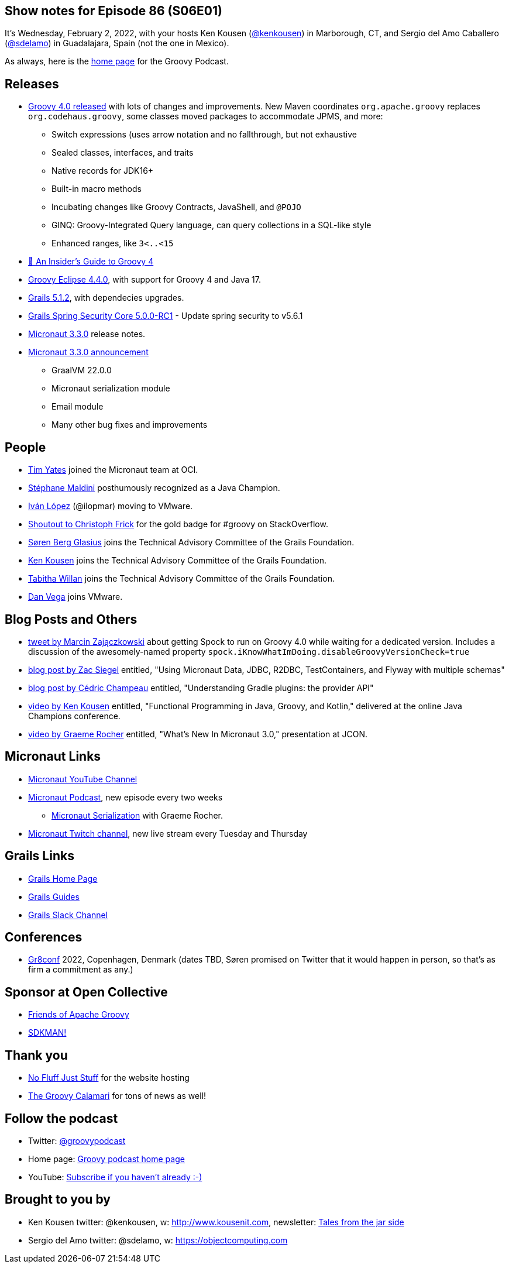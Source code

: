 == Show notes for Episode 86 (S06E01)

It's Wednesday, February 2, 2022, with your hosts Ken Kousen (https://twitter.com/kenkousen[@kenkousen]) in Marborough, CT, and Sergio del Amo Caballero (https://twitter.com/sdelamo[@sdelamo]) in Guadalajara, Spain (not the one in Mexico).

As always, here is the https://nofluffjuststuff.com/groovypodcast[home page] for the Groovy Podcast.

== Releases

* http://groovy-lang.org/releasenotes/groovy-4.0.html[Groovy 4.0 released] with lots of changes and improvements. New Maven coordinates `org.apache.groovy` replaces `org.codehaus.groovy`, some classes moved packages to accommodate JPMS, and more:
  ** Switch expressions (uses arrow notation and no fallthrough, but not exhaustive
  ** Sealed classes, interfaces, and traits
  ** Native records for JDK16+
  ** Built-in macro methods
  ** Incubating changes like Groovy Contracts, JavaShell, and `@POJO`
  ** GINQ: Groovy-Integrated Query language, can query collections in a SQL-like style
  ** Enhanced ranges, like `3<..<15`
* https://www.youtube.com/watch?v=H027QTB_5MM&t=2066s[📼 An Insider's Guide to Groovy 4]  
* https://github.com/groovy/groovy-eclipse/wiki/4.4.0-Release-Notes[Groovy Eclipse 4.4.0], with support for Groovy 4 and Java 17.
* https://github.com/grails/grails-core/releases/tag/v5.1.2[Grails 5.1.2], with dependecies upgrades.
* https://github.com/grails/grails-spring-security-core/releases/tag/v5.0.0-RC1[Grails Spring Security Core 5.0.0-RC1] - Update spring security to v5.6.1
* https://github.com/micronaut-projects/micronaut-core/releases/tag/v3.3.0[Micronaut 3.3.0] release notes.
* https://micronaut.io/2022/01/27/micronaut-framework-3-3-released/[Micronaut 3.3.0 announcement]
  ** GraalVM 22.0.0
  ** Micronaut serialization module
  ** Email module
  ** Many other bug fixes and improvements

== People

* https://www.linkedin.com/in/timyates/?originalSubdomain=uk[Tim Yates] joined the Micronaut team at OCI.
* https://twitter.com/Java_Champions/status/1488256368851095554[Stéphane Maldini] posthumously recognized as a Java Champion.
* https://twitter.com/ilopmar/status/1488078662733860869[Iván López] (@ilopmar) moving to VMware.
* https://twitter.com/ApacheGroovy/status/1479756163105312775[Shoutout to Christoph Frick] for the gold badge for #groovy on StackOverflow.
* https://twitter.com/grailsframework/status/1487176009648676869[Søren Berg Glasius] joins the Technical Advisory Committee of the Grails Foundation.
* https://twitter.com/grailsframework/status/1487177076138549250[Ken Kousen] joins the Technical Advisory Committee of the Grails Foundation.
* https://twitter.com/grailsframework/status/1480555044013498371[Tabitha Willan] joins the Technical Advisory Committee of the Grails Foundation.
* https://twitter.com/therealdanvega/status/1485647033633550338[Dan Vega] joins VMware.


== Blog Posts and Others

* https://twitter.com/SolidSoftBlog/status/1487807926429495299[tweet by Marcin Zajączkowski] about getting Spock to run on Groovy 4.0 while waiting for a dedicated version. Includes a discussion of the awesomely-named property `spock.iKnowWhatImDoing.disableGroovyVersionCheck=true`
* https://www.zsiegel.com/2022/01/25/Micronaut-JDBC-R2DBC-Flyway-multiple-schemas[blog post by Zac Siegel] entitled, "Using Micronaut Data, JDBC, R2DBC, TestContainers, and Flyway with multiple schemas"
* https://melix.github.io/blog/2022/01/understanding-provider-api.html[blog post by Cédric Champeau] entitled, "Understanding Gradle plugins: the provider API"
* https://www.youtube.com/watch?v=3ENintpjAIY[video by Ken Kousen] entitled, "Functional Programming in Java, Groovy, and Kotlin," delivered at the online Java Champions conference.
* https://www.youtube.com/watch?v=loVvKiuo6Hc&ab_channel=JAVAPRO[video by Graeme Rocher] entitled, "What's New In Micronaut 3.0," presentation at JCON.


== Micronaut Links

* https://www.youtube.com/channel/UCEWZUAC6afuExvl-V-vbRGw/featured[Micronaut YouTube Channel]
* https://micronautpodcast.com/[Micronaut Podcast], new episode every two weeks
  ** https://micronautpodcast.com/008.html[Micronaut Serialization] with Graeme Rocher.
* https://www.twitch.tv/micronautfw[Micronaut Twitch channel], new live stream every Tuesday and Thursday

== Grails Links

* https://grails.org/index.html[Grails Home Page]
* https://guides.grails.org/index.html[Grails Guides]
* https://slack.grails.org/[Grails Slack Channel]

== Conferences

* https://gr8conf.eu[Gr8conf] 2022, Copenhagen, Denmark (dates TBD, Søren promised on Twitter that it would happen in person, so that's as firm a commitment as any.)

== Sponsor at Open Collective

* https://opencollective.com/friends-of-groovy[Friends of Apache Groovy]
* https://opencollective.com/sdkman[SDKMAN!]

== Thank you

* https://nofluffjuststuff.com/home/main[No Fluff Just Stuff] for the website hosting
* http://groovycalamari.com/[The Groovy Calamari] for tons of news as well!

== Follow the podcast

* Twitter: https://twitter.com/groovypodcast[@groovypodcast]
* Home page: http://nofluffjuststuff.com/groovypodcast[Groovy podcast home page]
* YouTube: https://www.youtube.com/channel/UCtZDhqr4t18CI89bnMMyXOQ[Subscribe if you haven't already :-)]

## Brought to you by
* Ken Kousen twitter: @kenkousen, w: http://www.kousenit.com, newsletter: http://kenkousen.substack.com[Tales from the jar side]
* Sergio del Amo twitter: @sdelamo, w: https://objectcomputing.com 
